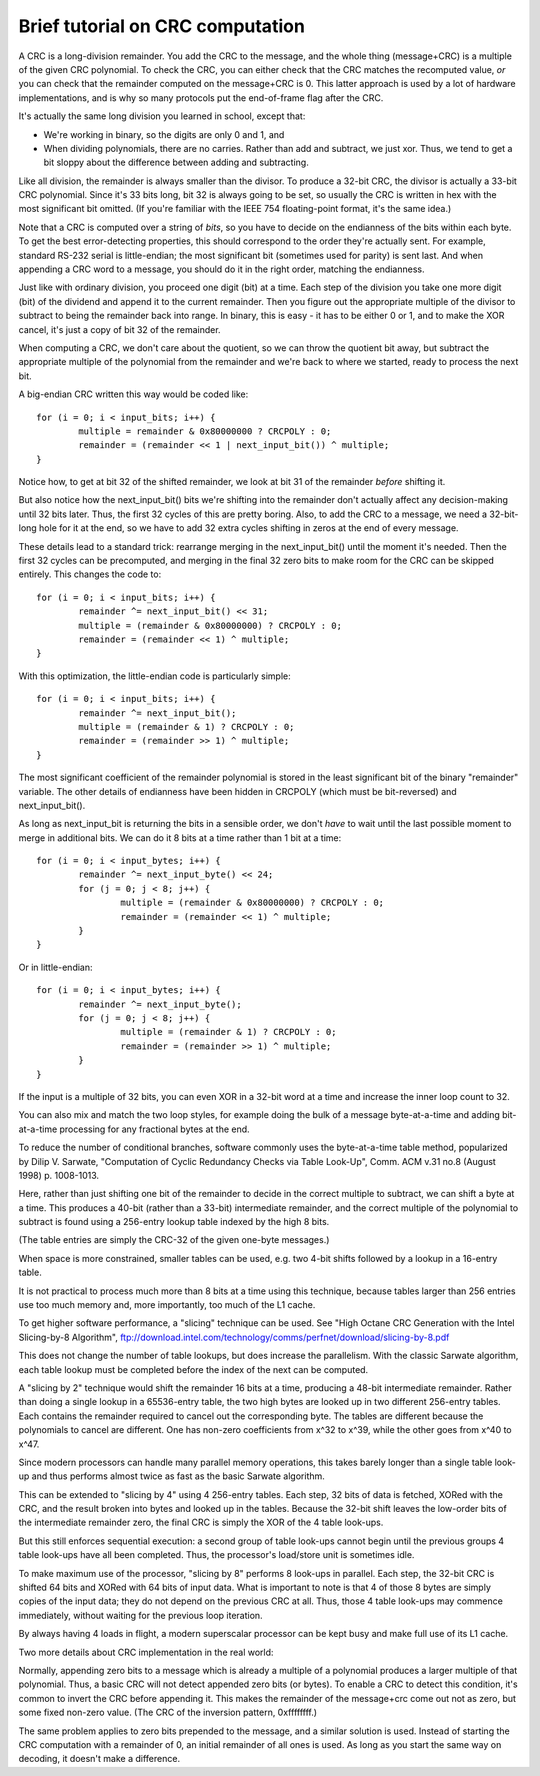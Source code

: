 =================================
Brief tutorial on CRC computation
=================================

A CRC is a long-division remainder.  You add the CRC to the message,
and the whole thing (message+CRC) is a multiple of the given
CRC polynomial.  To check the CRC, you can either check that the
CRC matches the recomputed value, *or* you can check that the
remainder computed on the message+CRC is 0.  This latter approach
is used by a lot of hardware implementations, and is why so many
protocols put the end-of-frame flag after the CRC.

It's actually the same long division you learned in school, except that:

- We're working in binary, so the digits are only 0 and 1, and
- When dividing polynomials, there are no carries.  Rather than add and
  subtract, we just xor.  Thus, we tend to get a bit sloppy about
  the difference between adding and subtracting.

Like all division, the remainder is always smaller than the divisor.
To produce a 32-bit CRC, the divisor is actually a 33-bit CRC polynomial.
Since it's 33 bits long, bit 32 is always going to be set, so usually the
CRC is written in hex with the most significant bit omitted.  (If you're
familiar with the IEEE 754 floating-point format, it's the same idea.)

Note that a CRC is computed over a string of *bits*, so you have
to decide on the endianness of the bits within each byte.  To get
the best error-detecting properties, this should correspond to the
order they're actually sent.  For example, standard RS-232 serial is
little-endian; the most significant bit (sometimes used for parity)
is sent last.  And when appending a CRC word to a message, you should
do it in the right order, matching the endianness.

Just like with ordinary division, you proceed one digit (bit) at a time.
Each step of the division you take one more digit (bit) of the dividend
and append it to the current remainder.  Then you figure out the
appropriate multiple of the divisor to subtract to being the remainder
back into range.  In binary, this is easy - it has to be either 0 or 1,
and to make the XOR cancel, it's just a copy of bit 32 of the remainder.

When computing a CRC, we don't care about the quotient, so we can
throw the quotient bit away, but subtract the appropriate multiple of
the polynomial from the remainder and we're back to where we started,
ready to process the next bit.

A big-endian CRC written this way would be coded like::

	for (i = 0; i < input_bits; i++) {
		multiple = remainder & 0x80000000 ? CRCPOLY : 0;
		remainder = (remainder << 1 | next_input_bit()) ^ multiple;
	}

Notice how, to get at bit 32 of the shifted remainder, we look
at bit 31 of the remainder *before* shifting it.

But also notice how the next_input_bit() bits we're shifting into
the remainder don't actually affect any decision-making until
32 bits later.  Thus, the first 32 cycles of this are pretty boring.
Also, to add the CRC to a message, we need a 32-bit-long hole for it at
the end, so we have to add 32 extra cycles shifting in zeros at the
end of every message.

These details lead to a standard trick: rearrange merging in the
next_input_bit() until the moment it's needed.  Then the first 32 cycles
can be precomputed, and merging in the final 32 zero bits to make room
for the CRC can be skipped entirely.  This changes the code to::

	for (i = 0; i < input_bits; i++) {
		remainder ^= next_input_bit() << 31;
		multiple = (remainder & 0x80000000) ? CRCPOLY : 0;
		remainder = (remainder << 1) ^ multiple;
	}

With this optimization, the little-endian code is particularly simple::

	for (i = 0; i < input_bits; i++) {
		remainder ^= next_input_bit();
		multiple = (remainder & 1) ? CRCPOLY : 0;
		remainder = (remainder >> 1) ^ multiple;
	}

The most significant coefficient of the remainder polynomial is stored
in the least significant bit of the binary "remainder" variable.
The other details of endianness have been hidden in CRCPOLY (which must
be bit-reversed) and next_input_bit().

As long as next_input_bit is returning the bits in a sensible order, we don't
*have* to wait until the last possible moment to merge in additional bits.
We can do it 8 bits at a time rather than 1 bit at a time::

	for (i = 0; i < input_bytes; i++) {
		remainder ^= next_input_byte() << 24;
		for (j = 0; j < 8; j++) {
			multiple = (remainder & 0x80000000) ? CRCPOLY : 0;
			remainder = (remainder << 1) ^ multiple;
		}
	}

Or in little-endian::

	for (i = 0; i < input_bytes; i++) {
		remainder ^= next_input_byte();
		for (j = 0; j < 8; j++) {
			multiple = (remainder & 1) ? CRCPOLY : 0;
			remainder = (remainder >> 1) ^ multiple;
		}
	}

If the input is a multiple of 32 bits, you can even XOR in a 32-bit
word at a time and increase the inner loop count to 32.

You can also mix and match the two loop styles, for example doing the
bulk of a message byte-at-a-time and adding bit-at-a-time processing
for any fractional bytes at the end.

To reduce the number of conditional branches, software commonly uses
the byte-at-a-time table method, popularized by Dilip V. Sarwate,
"Computation of Cyclic Redundancy Checks via Table Look-Up", Comm. ACM
v.31 no.8 (August 1998) p. 1008-1013.

Here, rather than just shifting one bit of the remainder to decide
in the correct multiple to subtract, we can shift a byte at a time.
This produces a 40-bit (rather than a 33-bit) intermediate remainder,
and the correct multiple of the polynomial to subtract is found using
a 256-entry lookup table indexed by the high 8 bits.

(The table entries are simply the CRC-32 of the given one-byte messages.)

When space is more constrained, smaller tables can be used, e.g. two
4-bit shifts followed by a lookup in a 16-entry table.

It is not practical to process much more than 8 bits at a time using this
technique, because tables larger than 256 entries use too much memory and,
more importantly, too much of the L1 cache.

To get higher software performance, a "slicing" technique can be used.
See "High Octane CRC Generation with the Intel Slicing-by-8 Algorithm",
ftp://download.intel.com/technology/comms/perfnet/download/slicing-by-8.pdf

This does not change the number of table lookups, but does increase
the parallelism.  With the classic Sarwate algorithm, each table lookup
must be completed before the index of the next can be computed.

A "slicing by 2" technique would shift the remainder 16 bits at a time,
producing a 48-bit intermediate remainder.  Rather than doing a single
lookup in a 65536-entry table, the two high bytes are looked up in
two different 256-entry tables.  Each contains the remainder required
to cancel out the corresponding byte.  The tables are different because the
polynomials to cancel are different.  One has non-zero coefficients from
x^32 to x^39, while the other goes from x^40 to x^47.

Since modern processors can handle many parallel memory operations, this
takes barely longer than a single table look-up and thus performs almost
twice as fast as the basic Sarwate algorithm.

This can be extended to "slicing by 4" using 4 256-entry tables.
Each step, 32 bits of data is fetched, XORed with the CRC, and the result
broken into bytes and looked up in the tables.  Because the 32-bit shift
leaves the low-order bits of the intermediate remainder zero, the
final CRC is simply the XOR of the 4 table look-ups.

But this still enforces sequential execution: a second group of table
look-ups cannot begin until the previous groups 4 table look-ups have all
been completed.  Thus, the processor's load/store unit is sometimes idle.

To make maximum use of the processor, "slicing by 8" performs 8 look-ups
in parallel.  Each step, the 32-bit CRC is shifted 64 bits and XORed
with 64 bits of input data.  What is important to note is that 4 of
those 8 bytes are simply copies of the input data; they do not depend
on the previous CRC at all.  Thus, those 4 table look-ups may commence
immediately, without waiting for the previous loop iteration.

By always having 4 loads in flight, a modern superscalar processor can
be kept busy and make full use of its L1 cache.

Two more details about CRC implementation in the real world:

Normally, appending zero bits to a message which is already a multiple
of a polynomial produces a larger multiple of that polynomial.  Thus,
a basic CRC will not detect appended zero bits (or bytes).  To enable
a CRC to detect this condition, it's common to invert the CRC before
appending it.  This makes the remainder of the message+crc come out not
as zero, but some fixed non-zero value.  (The CRC of the inversion
pattern, 0xffffffff.)

The same problem applies to zero bits prepended to the message, and a
similar solution is used.  Instead of starting the CRC computation with
a remainder of 0, an initial remainder of all ones is used.  As long as
you start the same way on decoding, it doesn't make a difference.
